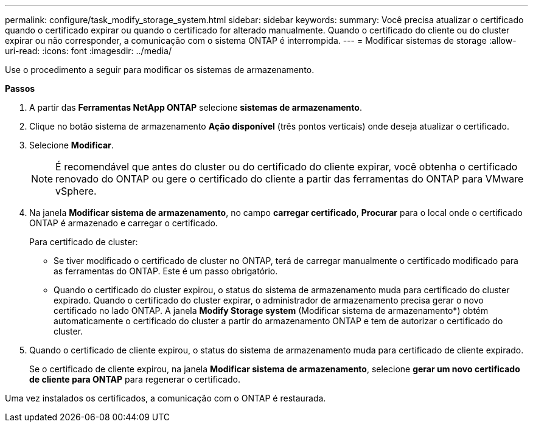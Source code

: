 ---
permalink: configure/task_modify_storage_system.html 
sidebar: sidebar 
keywords:  
summary: Você precisa atualizar o certificado quando o certificado expirar ou quando o certificado for alterado manualmente. Quando o certificado do cliente ou do cluster expirar ou não corresponder, a comunicação com o sistema ONTAP é interrompida. 
---
= Modificar sistemas de storage
:allow-uri-read: 
:icons: font
:imagesdir: ../media/


[role="lead"]
Use o procedimento a seguir para modificar os sistemas de armazenamento.

*Passos*

. A partir das *Ferramentas NetApp ONTAP* selecione *sistemas de armazenamento*.
. Clique no botão sistema de armazenamento *Ação disponível* (três pontos verticais) onde deseja atualizar o certificado.
. Selecione *Modificar*.
+

NOTE: É recomendável que antes do cluster ou do certificado do cliente expirar, você obtenha o certificado renovado do ONTAP ou gere o certificado do cliente a partir das ferramentas do ONTAP para VMware vSphere.

. Na janela *Modificar sistema de armazenamento*, no campo *carregar certificado*, *Procurar* para o local onde o certificado ONTAP é armazenado e carregar o certificado.
+
Para certificado de cluster:

+
** Se tiver modificado o certificado de cluster no ONTAP, terá de carregar manualmente o certificado modificado para as ferramentas do ONTAP. Este é um passo obrigatório.
** Quando o certificado do cluster expirou, o status do sistema de armazenamento muda para certificado do cluster expirado. Quando o certificado do cluster expirar, o administrador de armazenamento precisa gerar o novo certificado no lado ONTAP. A janela *Modify Storage system* (Modificar sistema de armazenamento*) obtém automaticamente o certificado do cluster a partir do armazenamento ONTAP e tem de autorizar o certificado do cluster.


. Quando o certificado de cliente expirou, o status do sistema de armazenamento muda para certificado de cliente expirado.
+
Se o certificado de cliente expirou, na janela *Modificar sistema de armazenamento*, selecione *gerar um novo certificado de cliente para ONTAP* para regenerar o certificado.



Uma vez instalados os certificados, a comunicação com o ONTAP é restaurada.
